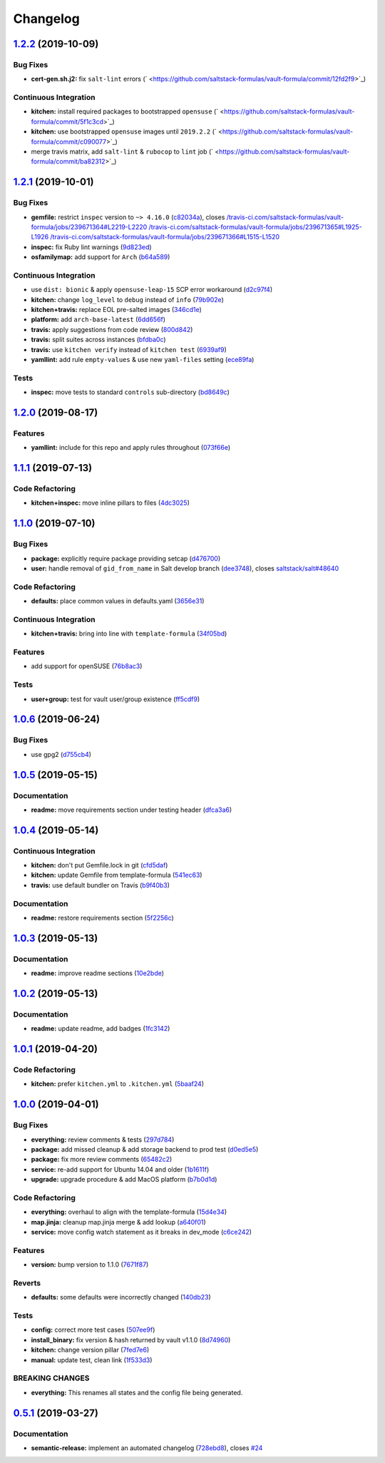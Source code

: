 
Changelog
=========

`1.2.2 <https://github.com/saltstack-formulas/vault-formula/compare/v1.2.1...v1.2.2>`_ (2019-10-09)
-------------------------------------------------------------------------------------------------------

Bug Fixes
^^^^^^^^^


* **cert-gen.sh.j2:** fix ``salt-lint`` errors (\ ` <https://github.com/saltstack-formulas/vault-formula/commit/12fd2f9>`_\ )

Continuous Integration
^^^^^^^^^^^^^^^^^^^^^^


* **kitchen:** install required packages to bootstrapped ``opensuse`` (\ ` <https://github.com/saltstack-formulas/vault-formula/commit/5f1c3cd>`_\ )
* **kitchen:** use bootstrapped ``opensuse`` images until ``2019.2.2`` (\ ` <https://github.com/saltstack-formulas/vault-formula/commit/c090077>`_\ )
* merge travis matrix, add ``salt-lint`` & ``rubocop`` to ``lint`` job (\ ` <https://github.com/saltstack-formulas/vault-formula/commit/ba82312>`_\ )

`1.2.1 <https://github.com/saltstack-formulas/vault-formula/compare/v1.2.0...v1.2.1>`_ (2019-10-01)
-------------------------------------------------------------------------------------------------------

Bug Fixes
^^^^^^^^^


* **gemfile:** restrict ``inspec`` version to ``~> 4.16.0`` (\ `c82034a <https://github.com/saltstack-formulas/vault-formula/commit/c82034a>`_\ ), closes `/travis-ci.com/saltstack-formulas/vault-formula/jobs/239671364#L2219-L2220 <https://github.com//travis-ci.com/saltstack-formulas/vault-formula/jobs/239671364/issues/L2219-L2220>`_ `/travis-ci.com/saltstack-formulas/vault-formula/jobs/239671365#L1925-L1926 <https://github.com//travis-ci.com/saltstack-formulas/vault-formula/jobs/239671365/issues/L1925-L1926>`_ `/travis-ci.com/saltstack-formulas/vault-formula/jobs/239671366#L1515-L1520 <https://github.com//travis-ci.com/saltstack-formulas/vault-formula/jobs/239671366/issues/L1515-L1520>`_
* **inspec:** fix Ruby lint warnings (\ `9d823ed <https://github.com/saltstack-formulas/vault-formula/commit/9d823ed>`_\ )
* **osfamilymap:** add support for ``Arch`` (\ `b64a589 <https://github.com/saltstack-formulas/vault-formula/commit/b64a589>`_\ )

Continuous Integration
^^^^^^^^^^^^^^^^^^^^^^


* use ``dist: bionic`` & apply ``opensuse-leap-15`` SCP error workaround (\ `d2c97f4 <https://github.com/saltstack-formulas/vault-formula/commit/d2c97f4>`_\ )
* **kitchen:** change ``log_level`` to ``debug`` instead of ``info`` (\ `79b902e <https://github.com/saltstack-formulas/vault-formula/commit/79b902e>`_\ )
* **kitchen+travis:** replace EOL pre-salted images (\ `346cd1e <https://github.com/saltstack-formulas/vault-formula/commit/346cd1e>`_\ )
* **platform:** add ``arch-base-latest`` (\ `6dd656f <https://github.com/saltstack-formulas/vault-formula/commit/6dd656f>`_\ )
* **travis:** apply suggestions from code review (\ `800d842 <https://github.com/saltstack-formulas/vault-formula/commit/800d842>`_\ )
* **travis:** split suites across instances (\ `bfdba0c <https://github.com/saltstack-formulas/vault-formula/commit/bfdba0c>`_\ )
* **travis:** use ``kitchen verify`` instead of ``kitchen test`` (\ `6939af9 <https://github.com/saltstack-formulas/vault-formula/commit/6939af9>`_\ )
* **yamllint:** add rule ``empty-values`` & use new ``yaml-files`` setting (\ `ece89fa <https://github.com/saltstack-formulas/vault-formula/commit/ece89fa>`_\ )

Tests
^^^^^


* **inspec:** move tests to standard ``controls`` sub-directory (\ `bd8649c <https://github.com/saltstack-formulas/vault-formula/commit/bd8649c>`_\ )

`1.2.0 <https://github.com/saltstack-formulas/vault-formula/compare/v1.1.1...v1.2.0>`_ (2019-08-17)
-------------------------------------------------------------------------------------------------------

Features
^^^^^^^^


* **yamllint:** include for this repo and apply rules throughout (\ `073f66e <https://github.com/saltstack-formulas/vault-formula/commit/073f66e>`_\ )

`1.1.1 <https://github.com/saltstack-formulas/vault-formula/compare/v1.1.0...v1.1.1>`_ (2019-07-13)
-------------------------------------------------------------------------------------------------------

Code Refactoring
^^^^^^^^^^^^^^^^


* **kitchen+inspec:** move inline pillars to files (\ `4dc3025 <https://github.com/saltstack-formulas/vault-formula/commit/4dc3025>`_\ )

`1.1.0 <https://github.com/saltstack-formulas/vault-formula/compare/v1.0.6...v1.1.0>`_ (2019-07-10)
-------------------------------------------------------------------------------------------------------

Bug Fixes
^^^^^^^^^


* **package:** explicitly require package providing setcap (\ `d476700 <https://github.com/saltstack-formulas/vault-formula/commit/d476700>`_\ )
* **user:** handle removal of ``gid_from_name`` in Salt develop branch (\ `dee3748 <https://github.com/saltstack-formulas/vault-formula/commit/dee3748>`_\ ), closes `saltstack/salt#48640 <https://github.com/saltstack/salt/issues/48640>`_

Code Refactoring
^^^^^^^^^^^^^^^^


* **defaults:** place common values in defaults.yaml (\ `3656e31 <https://github.com/saltstack-formulas/vault-formula/commit/3656e31>`_\ )

Continuous Integration
^^^^^^^^^^^^^^^^^^^^^^


* **kitchen+travis:** bring into line with ``template-formula`` (\ `34f05bd <https://github.com/saltstack-formulas/vault-formula/commit/34f05bd>`_\ )

Features
^^^^^^^^


* add support for openSUSE (\ `76b8ac3 <https://github.com/saltstack-formulas/vault-formula/commit/76b8ac3>`_\ )

Tests
^^^^^


* **user+group:** test for vault user/group existence (\ `ff5cdf9 <https://github.com/saltstack-formulas/vault-formula/commit/ff5cdf9>`_\ )

`1.0.6 <https://github.com/saltstack-formulas/vault-formula/compare/v1.0.5...v1.0.6>`_ (2019-06-24)
-------------------------------------------------------------------------------------------------------

Bug Fixes
^^^^^^^^^


* use gpg2 (\ `d755cb4 <https://github.com/saltstack-formulas/vault-formula/commit/d755cb4>`_\ )

`1.0.5 <https://github.com/saltstack-formulas/vault-formula/compare/v1.0.4...v1.0.5>`_ (2019-05-15)
-------------------------------------------------------------------------------------------------------

Documentation
^^^^^^^^^^^^^


* **readme:** move requirements section under testing header (\ `dfca3a6 <https://github.com/saltstack-formulas/vault-formula/commit/dfca3a6>`_\ )

`1.0.4 <https://github.com/saltstack-formulas/vault-formula/compare/v1.0.3...v1.0.4>`_ (2019-05-14)
-------------------------------------------------------------------------------------------------------

Continuous Integration
^^^^^^^^^^^^^^^^^^^^^^


* **kitchen:** don't put Gemfile.lock in git (\ `cfd5daf <https://github.com/saltstack-formulas/vault-formula/commit/cfd5daf>`_\ )
* **kitchen:** update Gemfile from template-formula (\ `541ec63 <https://github.com/saltstack-formulas/vault-formula/commit/541ec63>`_\ )
* **travis:** use default bundler on Travis (\ `b9f40b3 <https://github.com/saltstack-formulas/vault-formula/commit/b9f40b3>`_\ )

Documentation
^^^^^^^^^^^^^


* **readme:** restore requirements section (\ `5f2256c <https://github.com/saltstack-formulas/vault-formula/commit/5f2256c>`_\ )

`1.0.3 <https://github.com/saltstack-formulas/vault-formula/compare/v1.0.2...v1.0.3>`_ (2019-05-13)
-------------------------------------------------------------------------------------------------------

Documentation
^^^^^^^^^^^^^


* **readme:** improve readme sections (\ `10e2bde <https://github.com/saltstack-formulas/vault-formula/commit/10e2bde>`_\ )

`1.0.2 <https://github.com/saltstack-formulas/vault-formula/compare/v1.0.1...v1.0.2>`_ (2019-05-13)
-------------------------------------------------------------------------------------------------------

Documentation
^^^^^^^^^^^^^


* **readme:** update readme, add badges (\ `1fc3142 <https://github.com/saltstack-formulas/vault-formula/commit/1fc3142>`_\ )

`1.0.1 <https://github.com/saltstack-formulas/vault-formula/compare/v1.0.0...v1.0.1>`_ (2019-04-20)
-------------------------------------------------------------------------------------------------------

Code Refactoring
^^^^^^^^^^^^^^^^


* **kitchen:** prefer ``kitchen.yml`` to ``.kitchen.yml`` (\ `5baaf24 <https://github.com/saltstack-formulas/vault-formula/commit/5baaf24>`_\ )

`1.0.0 <https://github.com/saltstack-formulas/vault-formula/compare/v0.5.1...v1.0.0>`_ (2019-04-01)
-------------------------------------------------------------------------------------------------------

Bug Fixes
^^^^^^^^^


* **everything:** review comments & tests (\ `297d784 <https://github.com/saltstack-formulas/vault-formula/commit/297d784>`_\ )
* **package:** add missed cleanup & add storage backend to prod test (\ `d0ed5e5 <https://github.com/saltstack-formulas/vault-formula/commit/d0ed5e5>`_\ )
* **package:** fix more review comments (\ `65482c2 <https://github.com/saltstack-formulas/vault-formula/commit/65482c2>`_\ )
* **service:** re-add support for Ubuntu 14.04 and older (\ `1b1611f <https://github.com/saltstack-formulas/vault-formula/commit/1b1611f>`_\ )
* **upgrade:** upgrade procedure & add MacOS platform (\ `b7b0d1d <https://github.com/saltstack-formulas/vault-formula/commit/b7b0d1d>`_\ )

Code Refactoring
^^^^^^^^^^^^^^^^


* **everything:** overhaul to align with the template-formula (\ `15d4e34 <https://github.com/saltstack-formulas/vault-formula/commit/15d4e34>`_\ )
* **map.jinja:** cleanup map.jinja merge & add lookup (\ `a640f01 <https://github.com/saltstack-formulas/vault-formula/commit/a640f01>`_\ )
* **service:** move config watch statement as it breaks in dev_mode (\ `c6ce242 <https://github.com/saltstack-formulas/vault-formula/commit/c6ce242>`_\ )

Features
^^^^^^^^


* **version:** bump version to 1.1.0 (\ `7671f87 <https://github.com/saltstack-formulas/vault-formula/commit/7671f87>`_\ )

Reverts
^^^^^^^


* **defaults:** some defaults were incorrectly changed (\ `140db23 <https://github.com/saltstack-formulas/vault-formula/commit/140db23>`_\ )

Tests
^^^^^


* **config:** correct more test cases (\ `507ee9f <https://github.com/saltstack-formulas/vault-formula/commit/507ee9f>`_\ )
* **install_binary:** fix version & hash returned by vault v1.1.0 (\ `8d74960 <https://github.com/saltstack-formulas/vault-formula/commit/8d74960>`_\ )
* **kitchen:** change version pillar (\ `7fed7e6 <https://github.com/saltstack-formulas/vault-formula/commit/7fed7e6>`_\ )
* **manual:** update test, clean link (\ `1f533d3 <https://github.com/saltstack-formulas/vault-formula/commit/1f533d3>`_\ )

BREAKING CHANGES
^^^^^^^^^^^^^^^^


* **everything:** This renames all states and the config file being
  generated.

`0.5.1 <https://github.com/saltstack-formulas/vault-formula/compare/v0.5.0...v0.5.1>`_ (2019-03-27)
-------------------------------------------------------------------------------------------------------

Documentation
^^^^^^^^^^^^^


* **semantic-release:** implement an automated changelog (\ `728ebd8 <https://github.com/saltstack-formulas/vault-formula/commit/728ebd8>`_\ ), closes `#24 <https://github.com/saltstack-formulas/vault-formula/issues/24>`_
